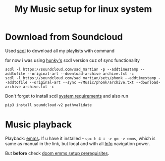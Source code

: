 #+TITLE: My Music setup for linux system
#+STARTUP: overview

* Download from Soundcloud
Used [[https://github.com/flyingrub/scdl][scdl]] to download all my playlists with command

for now i was using [[https://github.com/hunkyburrito/scdl][hunky's]] scdl version cuz of sync functionality

: scdl -l https://soundcloud.com/sad_martian -p --addtimestamp --addtofile --original-art --download-archive archive.txt -c
: scdl -l https://soundcloud.com/sad_martian/sets/phonk --addtimestamp --addtofile --original-art --sync ~/Music/phonk/archive.txt --download-archive archive.txt -c

Don't forget to install scdl [[https://github.com/flyingrub/scdl#system-requirements][system requirements]] and also run

: pip3 install soundcloud-v2 pathvalidate

* Music playback
Playback: [[http://www.gnu.org/software/emms/manual/][emms]]. If u have it installed - =spc h 4 i -> gm -> emms=, which is same
as manual in the link, but local and with all [[file:~/.doom.d/README.org::*Info][Info]] navigation power.

But *before* check [[file:~/.emacs.d/modules/app/emms/README.org::*Prerequisites][doom emms setup prerequisites]].
